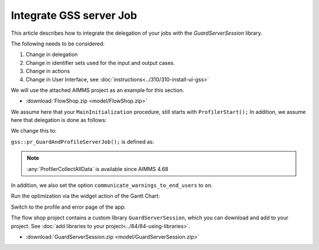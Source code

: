 Integrate GSS server Job
=========================

.. todo:: remarks about input case identifier and output case identifiers from GSS.

This article describes how to integrate the delegation of your jobs with the `GuardServerSession` library.

The following needs to be considered:

#.  Change in delegation

#.  Change in identifier sets used for the input and output cases.

#.  Change in actions 

#.  Change in User Interface, see :doc:`instructions<../310/310-install-ui-gss>`


We will use the attached AIMMS project as an example for this section. 

* :download:`FlowShop.zip <model/FlowShop.zip>` 

We assume here that your ``MainInitialization`` procedure, still starts with  ``ProfilerStart();``
In addition, we assume here that delegation is done as follows:

.. code-block:: aimms
    :linenos:
    :emphasize-lines: 8

    if pro::GetPROEndPoint() then
        if pro::DelegateToServer( waitForCompletion  :  1, 
                      completionCallback :  'pro::session::LoadResultsCallBack' ) then  
            return 1;
        endif ;
    endif ;

    pr_WorkSolve();

We change this to:

.. code-block:: aimms
    :linenos:
    :emphasize-lines: 8

    if pro::GetPROEndPoint() then
        if pro::DelegateToServer( waitForCompletion  :  1, 
                      completionCallback :  'pro::session::LoadResultsCallBack' ) then  
            return 1;
        endif ;
    endif ;

    gss::pr_GuardAndProfileServerJob( 'pr_WorkSolve' );

``gss::pr_GuardAndProfileServerJob();`` is defined as:

.. code-block:: aimms
    :linenos:
    :emphasize-lines: 11

    Procedure pr_guardAndProfileServerJob {
        Arguments: (ep_work);
        Body: {
            block
                empty serverSessionErrorData ;
                sp_serverSessionId := sp_thisSession ;
            
                ! Ensure that the error recorded and profiler data are transmitted via the output case:
                pro::ManagedSessionOutputCaseIdentifierSet += s_outputCaseIdentifiers ;
            
                ! Actual work.
                apply( ep_work);
            
                ! Ensure that the definitions of all defined sets and defined parameters in 
                ! output case identifier set are profiled.
                update pro::ManagedSessionOutputCaseIdentifierSet;
            
            onerror ep_err do
            
                pr_appendError( ep_err );
            
                ! Don't let the server job be halted by this error; 
                ! we still want the result case including the profiled data.
                errh::MarkAsHandled(ep_err);
            
            endblock ;
            ProfilerCollectAllData(
                ProfilerData       :  p_jobProfilerData, 
                GrossTimeThreshold :  0, 
                NetTimeThreshold   :  0);
            
            pr_saveModelLogFile();
        }
        ElementParameter ep_err {
            Range: errh::PendingErrors;
        }
        ElementParameter ep_work {
            Range: AllProcedures;
            Default: 'gss::pr_sampleProc';
            Property: Input;
        }
    }

.. note::
     :any:`ProfilerCollectAllData` is available since AIMMS 4.68

In addition, we also set the option ``communicate_warnings_to_end_users`` to ``on``.

Run the optimization via the widget action of the Gantt Chart:

.. image:: images/StartOptimization.png
    :align: center

Switch to the profile and error page of the app:

.. image:: images/ErrorProfilerDataServerJob.png
    :align: center

The flow shop project contains a custom library ``GuardServerSession``, which you can download and add to your project. 
See :doc:`add libraries to your project<../84/84-using-libraries>`.

* :download:`GuardServerSession.zip <model/GuardServerSession.zip>` 
